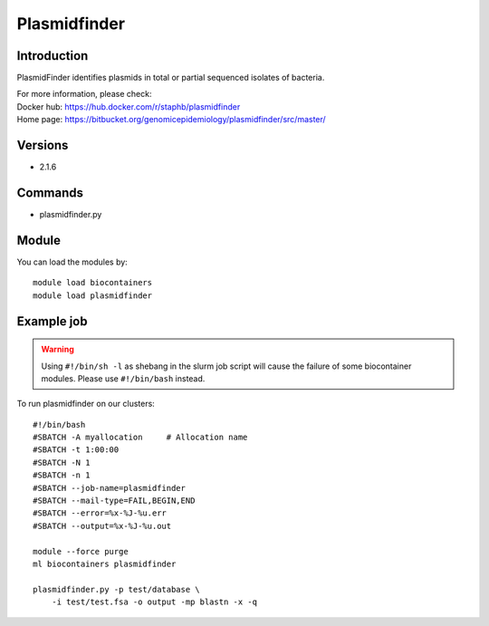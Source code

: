.. _backbone-label:

Plasmidfinder
==============================

Introduction
~~~~~~~~
PlasmidFinder identifies plasmids in total or partial sequenced isolates of bacteria.


| For more information, please check:
| Docker hub: https://hub.docker.com/r/staphb/plasmidfinder 
| Home page: https://bitbucket.org/genomicepidemiology/plasmidfinder/src/master/

Versions
~~~~~~~~
- 2.1.6

Commands
~~~~~~~
- plasmidfinder.py

Module
~~~~~~~~
You can load the modules by::

    module load biocontainers
    module load plasmidfinder

Example job
~~~~~
.. warning::
    Using ``#!/bin/sh -l`` as shebang in the slurm job script will cause the failure of some biocontainer modules. Please use ``#!/bin/bash`` instead.

To run plasmidfinder on our clusters::

    #!/bin/bash
    #SBATCH -A myallocation     # Allocation name
    #SBATCH -t 1:00:00
    #SBATCH -N 1
    #SBATCH -n 1
    #SBATCH --job-name=plasmidfinder
    #SBATCH --mail-type=FAIL,BEGIN,END
    #SBATCH --error=%x-%J-%u.err
    #SBATCH --output=%x-%J-%u.out

    module --force purge
    ml biocontainers plasmidfinder

    plasmidfinder.py -p test/database \
        -i test/test.fsa -o output -mp blastn -x -q
